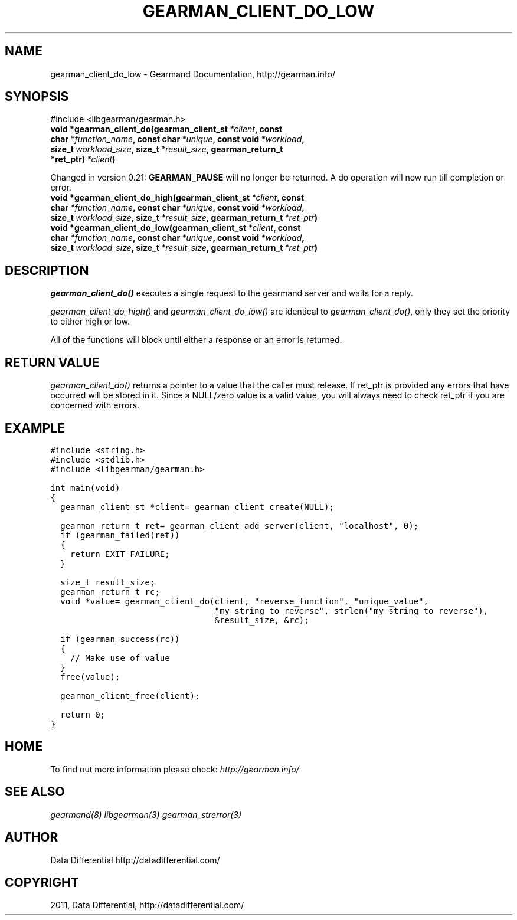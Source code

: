 .TH "GEARMAN_CLIENT_DO_LOW" "3" "June 29, 2011" "0.22" "Gearmand"
.SH NAME
gearman_client_do_low \- Gearmand Documentation, http://gearman.info/
.
.nr rst2man-indent-level 0
.
.de1 rstReportMargin
\\$1 \\n[an-margin]
level \\n[rst2man-indent-level]
level margin: \\n[rst2man-indent\\n[rst2man-indent-level]]
-
\\n[rst2man-indent0]
\\n[rst2man-indent1]
\\n[rst2man-indent2]
..
.de1 INDENT
.\" .rstReportMargin pre:
. RS \\$1
. nr rst2man-indent\\n[rst2man-indent-level] \\n[an-margin]
. nr rst2man-indent-level +1
.\" .rstReportMargin post:
..
.de UNINDENT
. RE
.\" indent \\n[an-margin]
.\" old: \\n[rst2man-indent\\n[rst2man-indent-level]]
.nr rst2man-indent-level -1
.\" new: \\n[rst2man-indent\\n[rst2man-indent-level]]
.in \\n[rst2man-indent\\n[rst2man-indent-level]]u
..
.\" Man page generated from reStructeredText.
.
.SH SYNOPSIS
.sp
#include <libgearman/gearman.h>
.INDENT 0.0
.TP
.B void *gearman_client_do(gearman_client_st\fI\ *client\fP, const char\fI\ *function_name\fP, const char\fI\ *unique\fP, const void\fI\ *workload\fP, size_t\fI\ workload_size\fP, size_t\fI\ *result_size\fP, gearman_return_t *ret_ptr)\fI\ *client\fP)
.UNINDENT
.sp
Changed in version 0.21: \fBGEARMAN_PAUSE\fP will no longer be returned. A do operation will now run till completion or error.
.INDENT 0.0
.TP
.B void *gearman_client_do_high(gearman_client_st\fI\ *client\fP, const char\fI\ *function_name\fP, const char\fI\ *unique\fP, const void\fI\ *workload\fP, size_t\fI\ workload_size\fP, size_t\fI\ *result_size\fP, gearman_return_t\fI\ *ret_ptr\fP)
.UNINDENT
.INDENT 0.0
.TP
.B void *gearman_client_do_low(gearman_client_st\fI\ *client\fP, const char\fI\ *function_name\fP, const char\fI\ *unique\fP, const void\fI\ *workload\fP, size_t\fI\ workload_size\fP, size_t\fI\ *result_size\fP, gearman_return_t\fI\ *ret_ptr\fP)
.UNINDENT
.SH DESCRIPTION
.sp
\fI\%gearman_client_do()\fP executes a single request to the gearmand
server and waits for a reply.
.sp
\fI\%gearman_client_do_high()\fP and \fI\%gearman_client_do_low()\fP are
identical to \fI\%gearman_client_do()\fP, only they set the priority to
either high or low.
.sp
All of the functions will block until either a response or an error is
returned.
.SH RETURN VALUE
.sp
\fI\%gearman_client_do()\fP returns a pointer to a value that the caller must release. If ret_ptr is provided any errors that have occurred will be stored in it. Since a NULL/zero value is a valid value, you will always need to check ret_ptr if you are concerned with errors.
.SH EXAMPLE
.sp
.nf
.ft C
#include <string.h>
#include <stdlib.h>
#include <libgearman/gearman.h>

int main(void)
{
  gearman_client_st *client= gearman_client_create(NULL);

  gearman_return_t ret= gearman_client_add_server(client, "localhost", 0);
  if (gearman_failed(ret))
  {
    return EXIT_FAILURE;
  }

  size_t result_size;
  gearman_return_t rc;
  void *value= gearman_client_do(client, "reverse_function", "unique_value", 
                                 "my string to reverse", strlen("my string to reverse"), 
                                 &result_size, &rc);

  if (gearman_success(rc))
  {
    // Make use of value
  }
  free(value);

  gearman_client_free(client);

  return 0;
}

.ft P
.fi
.SH HOME
.sp
To find out more information please check:
\fI\%http://gearman.info/\fP
.SH SEE ALSO
.sp
\fIgearmand(8)\fP \fIlibgearman(3)\fP \fIgearman_strerror(3)\fP
.RE
.SH AUTHOR
Data Differential http://datadifferential.com/
.SH COPYRIGHT
2011, Data Differential, http://datadifferential.com/
.\" Generated by docutils manpage writer.
.\" 
.
